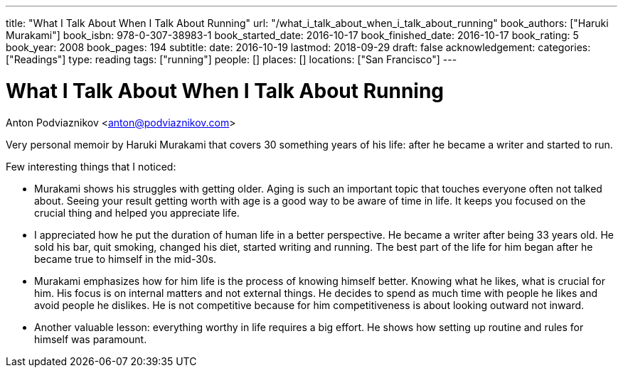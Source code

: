 ---
title: "What I Talk About When I Talk About Running"
url: "/what_i_talk_about_when_i_talk_about_running"
book_authors: ["Haruki Murakami"]
book_isbn: 978-0-307-38983-1
book_started_date: 2016-10-17
book_finished_date: 2016-10-17
book_rating: 5
book_year: 2008
book_pages: 194
subtitle: 
date: 2016-10-19
lastmod: 2018-09-29
draft: false
acknowledgement: 
categories: ["Readings"]
type: reading
tags: ["running"]
people: []
places: []
locations: ["San Francisco"]
---

= What I Talk About When I Talk About Running
Anton Podviaznikov <anton@podviaznikov.com>

Very personal memoir by Haruki Murakami that covers 30 something years of his life: after he became a writer and started to run.

Few interesting things that I noticed:

 - Murakami shows his struggles with getting older. 
 Aging is such an important topic that touches everyone often not talked about. 
 Seeing your result getting worth with age is a good way to be aware of time in life. 
 It keeps you focused on the crucial thing and helped you appreciate life.
 
 - I appreciated how he put the duration of human life in a better perspective. 
 He became a writer after being 33 years old. He sold his bar, quit smoking, changed his diet, started writing and running. 
 The best part of the life for him began after he became true to himself in the mid-30s.
 
 - Murakami emphasizes how for him life is the process of knowing himself better. 
 Knowing what he likes, what is crucial for him. 
 His focus is on internal matters and not external things. 
 He decides to spend as much time with people he likes and avoid people he dislikes. 
 He is not competitive because for him competitiveness is about looking outward not inward.

 - Another valuable lesson: everything worthy in life requires a big effort. 
 He shows how setting up routine and rules for himself was paramount.
